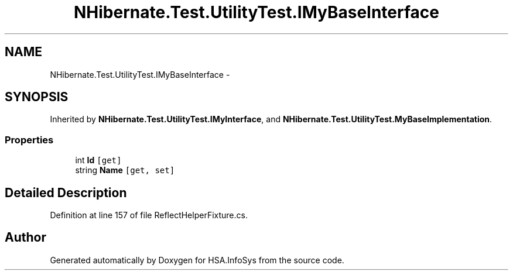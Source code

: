 .TH "NHibernate.Test.UtilityTest.IMyBaseInterface" 3 "Fri Jul 5 2013" "Version 1.0" "HSA.InfoSys" \" -*- nroff -*-
.ad l
.nh
.SH NAME
NHibernate.Test.UtilityTest.IMyBaseInterface \- 
.SH SYNOPSIS
.br
.PP
.PP
Inherited by \fBNHibernate\&.Test\&.UtilityTest\&.IMyInterface\fP, and \fBNHibernate\&.Test\&.UtilityTest\&.MyBaseImplementation\fP\&.
.SS "Properties"

.in +1c
.ti -1c
.RI "int \fBId\fP\fC [get]\fP"
.br
.ti -1c
.RI "string \fBName\fP\fC [get, set]\fP"
.br
.in -1c
.SH "Detailed Description"
.PP 
Definition at line 157 of file ReflectHelperFixture\&.cs\&.

.SH "Author"
.PP 
Generated automatically by Doxygen for HSA\&.InfoSys from the source code\&.
